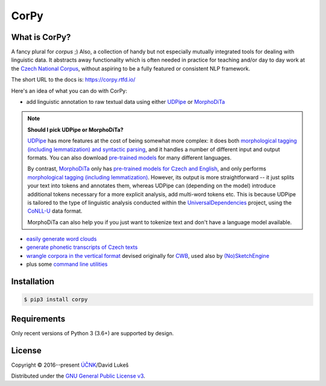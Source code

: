 =====
CorPy
=====

.. image:: https://readthedocs.org/projects/corpy/badge/?version=stable
   :target: https://corpy.readthedocs.io/en/stable/?badge=stable
   :alt: Documentation status

.. image:: https://badge.fury.io/py/corpy.svg
   :target: https://badge.fury.io/py/corpy
   :alt: PyPI package

What is CorPy?
==============

A fancy plural for *corpus* ;) Also, a collection of handy but not especially
mutually integrated tools for dealing with linguistic data. It abstracts away
functionality which is often needed in practice for teaching and/or day to day
work at the `Czech National Corpus <https://korpus.cz>`__, without aspiring to
be a fully featured or consistent NLP framework.

The short URL to the docs is: https://corpy.rtfd.io/

Here's an idea of what you can do with CorPy:

- add linguistic annotation to raw textual data using either UDPipe_ or
  MorphoDiTa_

.. _UDPipe: http://ufal.mff.cuni.cz/udpipe
.. _MorphoDiTa: http://ufal.mff.cuni.cz/morphodita

.. note::

   **Should I pick UDPipe or MorphoDiTa?**

   UDPipe_ has more features at the cost of being somewhat more complex: it does
   both `morphological tagging (including lemmatization) and syntactic parsing
   <https://corpy.rtfd.io/en/stable/guides/udpipe.html>`__, and it handles a
   number of different input and output formats. You can also download
   `pre-trained models <http://ufal.mff.cuni.cz/udpipe/models>`__ for many
   different languages.

   By contrast, MorphoDiTa_ only has `pre-trained models for Czech and English
   <http://ufal.mff.cuni.cz/morphodita/users-manual>`__, and only performs
   `morphological tagging (including lemmatization)
   <https://corpy.rtfd.io/en/stable/guides/morphodita.html>`__. However, its
   output is more straightforward -- it just splits your text into tokens and
   annotates them, whereas UDPipe can (depending on the model) introduce
   additional tokens necessary for a more explicit analysis, add multi-word
   tokens etc. This is because UDPipe is tailored to the type of linguistic
   analysis conducted within the UniversalDependencies_ project, using the
   CoNLL-U_ data format.

   MorphoDiTa can also help you if you just want to tokenize text and don't have
   a language model available.

.. _UniversalDependencies: https://universaldependencies.org
.. _CoNLL-U: https://universaldependencies.org/format.html

- `easily generate word clouds
  <https://corpy.rtfd.io/en/stable/guides/vis.html>`__
- `generate phonetic transcripts of Czech texts
  <https://corpy.rtfd.io/en/stable/guides/phonetics_cs.html>`__
- `wrangle corpora in the vertical format
  <https://corpy.rtfd.io/en/stable/guides/vertical.html>`__ devised originally
  for `CWB <http://cwb.sourceforge.net/>`__, used also by `(No)SketchEngine
  <https://nlp.fi.muni.cz/trac/noske/>`__
- plus some `command line utilities
  <https://corpy.rtfd.io/en/stable/guides/cli.html>`__

Installation
============

.. code:: bash

   $ pip3 install corpy

Requirements
============

Only recent versions of Python 3 (3.6+) are supported by design.

.. license-marker

License
=======

Copyright © 2016--present `ÚČNK <http://korpus.cz>`__/David Lukeš

Distributed under the `GNU General Public License v3
<http://www.gnu.org/licenses/gpl-3.0.en.html>`__.
